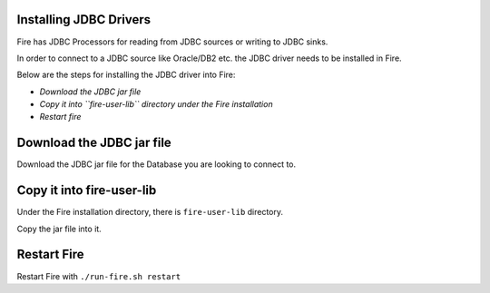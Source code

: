 Installing JDBC Drivers
=======================

Fire has JDBC Processors for reading from JDBC sources or writing to JDBC sinks.

In order to connect to a JDBC source like Oracle/DB2 etc. the JDBC driver needs to be installed in Fire.

Below are the steps for installing the JDBC driver into Fire:

- *Download the JDBC jar file*
- *Copy it into ``fire-user-lib`` directory under the Fire installation*
- *Restart fire*

Download the JDBC jar file
==========================

Download the JDBC jar file for the Database you are looking to connect to.

Copy it into fire-user-lib
==========================

Under the Fire installation directory, there is ``fire-user-lib`` directory.

Copy the jar file into it.

Restart Fire
============

Restart Fire with ``./run-fire.sh restart``


